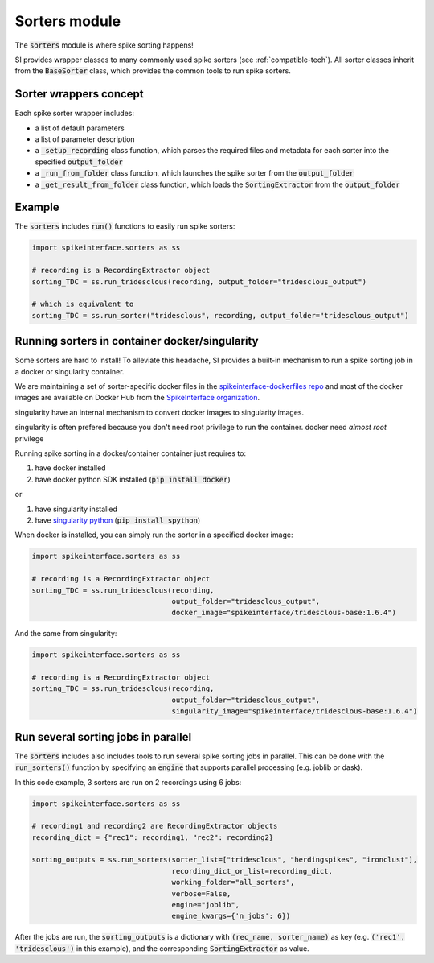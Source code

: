 Sorters module
==============

The :code:`sorters` module is where spike sorting happens!

SI provides wrapper classes to many commonly used spike sorters (see :ref:`compatible-tech`).
All sorter classes inherit from the :code:`BaseSorter` class, which provides the common tools to run spike sorters.


Sorter wrappers concept
-----------------------

Each spike sorter wrapper includes:

* a list of default parameters
* a list of parameter description
* a :code:`_setup_recording` class function, which parses the required files and metadata for each sorter into the specified :code:`output_folder`
* a :code:`_run_from_folder` class function, which launches the spike sorter from the :code:`output_folder`
* a :code:`_get_result_from_folder` class function, which loads the :code:`SortingExtractor` from the :code:`output_folder`


Example
-------

The :code:`sorters` includes :code:`run()` functions to easily run spike sorters:

.. code-block:: python

    import spikeinterface.sorters as ss

    # recording is a RecordingExtractor object
    sorting_TDC = ss.run_tridesclous(recording, output_folder="tridesclous_output")

    # which is equivalent to
    sorting_TDC = ss.run_sorter("tridesclous", recording, output_folder="tridesclous_output")

Running sorters in container docker/singularity
-----------------------------------------------

Some sorters are hard to install! To alleviate this headache, SI provides a built-in mechanism to run a spike sorting
job in a docker or singularity container.

We are maintaining a set of sorter-specific docker files in the `spikeinterface-dockerfiles repo <https://github.com/SpikeInterface/spikeinterface-dockerfiles>`_
and most of the docker images are available on Docker Hub from the `SpikeInterface organization <https://hub.docker.com/orgs/spikeinterface/repositories>`_.

singularity have an internal mechanism to convert docker images to singularity images.

singularity is often prefered because you don't need root privilege to run the container.
docker need *almost  root* privilege

Running spike sorting in a docker/container container just requires to:

1) have docker installed
2) have docker python SDK installed (:code:`pip install docker`)

or

1) have singularity installed
2) have `singularity python <https://singularityhub.github.io/singularity-cli/>`_ (:code:`pip install spython`)

When docker is installed, you can simply run the sorter in a specified docker image:

.. code-block:: python

    import spikeinterface.sorters as ss

    # recording is a RecordingExtractor object
    sorting_TDC = ss.run_tridesclous(recording,
                                     output_folder="tridesclous_output",
                                     docker_image="spikeinterface/tridesclous-base:1.6.4")

And the same from singularity:

.. code-block:: python

    import spikeinterface.sorters as ss

    # recording is a RecordingExtractor object
    sorting_TDC = ss.run_tridesclous(recording,
                                     output_folder="tridesclous_output",
                                     singularity_image="spikeinterface/tridesclous-base:1.6.4")



Run several sorting jobs in parallel
------------------------------------

The :code:`sorters` includes also includes tools to run several spike sorting jobs in parallel. This can be done with
the :code:`run_sorters()` function by specifying an :code:`engine` that supports parallel processing (e.g. joblib or
dask).

In this code example, 3 sorters are run on 2 recordings using 6 jobs:

.. code-block:: python

    import spikeinterface.sorters as ss

    # recording1 and recording2 are RecordingExtractor objects
    recording_dict = {"rec1": recording1, "rec2": recording2}

    sorting_outputs = ss.run_sorters(sorter_list=["tridesclous", "herdingspikes", "ironclust"],
                                     recording_dict_or_list=recording_dict,
                                     working_folder="all_sorters",
                                     verbose=False,
                                     engine="joblib",
                                     engine_kwargs={'n_jobs': 6})

After the jobs are run, the :code:`sorting_outputs` is a dictionary with :code:`(rec_name, sorter_name)` as key (e.g.
:code:`('rec1', 'tridesclous')` in this example), and the corresponding :code:`SortingExtractor` as value.


